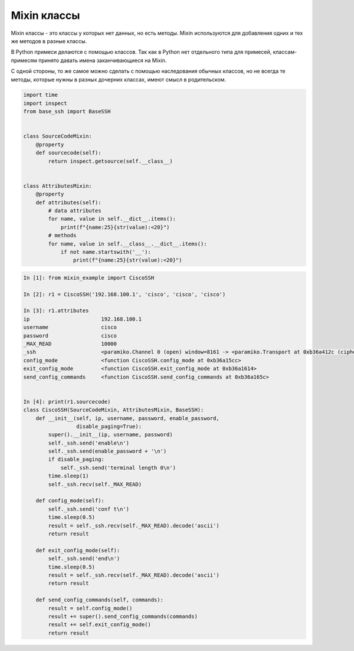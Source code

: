 Mixin классы
------------

Mixin классы - это классы у которых нет данных, но есть методы.
Mixin используются для добавления одних и тех же методов в разные
классы.

В Python примеси делаются с помощью классов. Так как в Python нет отдельного типа 
для примесей, классам-примесям принято давать имена заканчивающиеся на Mixin.


С одной стороны, то же самое можно сделать с помощью наследования обычных классов,
но не всегда те методы, которые нужны в разных дочерних классах,
имеют смысл в родительском.


.. code:: python

    import time
    import inspect
    from base_ssh import BaseSSH


    class SourceCodeMixin:
        @property
        def sourcecode(self):
            return inspect.getsource(self.__class__)


    class AttributesMixin:
        @property
        def attributes(self):
            # data attributes
            for name, value in self.__dict__.items():
                print(f"{name:25}{str(value):<20}")
            # methods
            for name, value in self.__class__.__dict__.items():
                if not name.startswith('__'):
                    print(f"{name:25}{str(value):<20}")


.. code:: python

    In [1]: from mixin_example import CiscoSSH

    In [2]: r1 = CiscoSSH('192.168.100.1', 'cisco', 'cisco', 'cisco')

    In [3]: r1.attributes
    ip                       192.168.100.1
    username                 cisco
    password                 cisco
    _MAX_READ                10000
    _ssh                     <paramiko.Channel 0 (open) window=8161 -> <paramiko.Transport at 0xb36a412c (cipher aes128-cbc, 128 bits) (active; 1 open channel(s))>>
    config_mode              <function CiscoSSH.config_mode at 0xb36a15cc>
    exit_config_mode         <function CiscoSSH.exit_config_mode at 0xb36a1614>
    send_config_commands     <function CiscoSSH.send_config_commands at 0xb36a165c>


    In [4]: print(r1.sourcecode)
    class CiscoSSH(SourceCodeMixin, AttributesMixin, BaseSSH):
        def __init__(self, ip, username, password, enable_password,
                     disable_paging=True):
            super().__init__(ip, username, password)
            self._ssh.send('enable\n')
            self._ssh.send(enable_password + '\n')
            if disable_paging:
                self._ssh.send('terminal length 0\n')
            time.sleep(1)
            self._ssh.recv(self._MAX_READ)

        def config_mode(self):
            self._ssh.send('conf t\n')
            time.sleep(0.5)
            result = self._ssh.recv(self._MAX_READ).decode('ascii')
            return result

        def exit_config_mode(self):
            self._ssh.send('end\n')
            time.sleep(0.5)
            result = self._ssh.recv(self._MAX_READ).decode('ascii')
            return result

        def send_config_commands(self, commands):
            result = self.config_mode()
            result += super().send_config_commands(commands)
            result += self.exit_config_mode()
            return result


